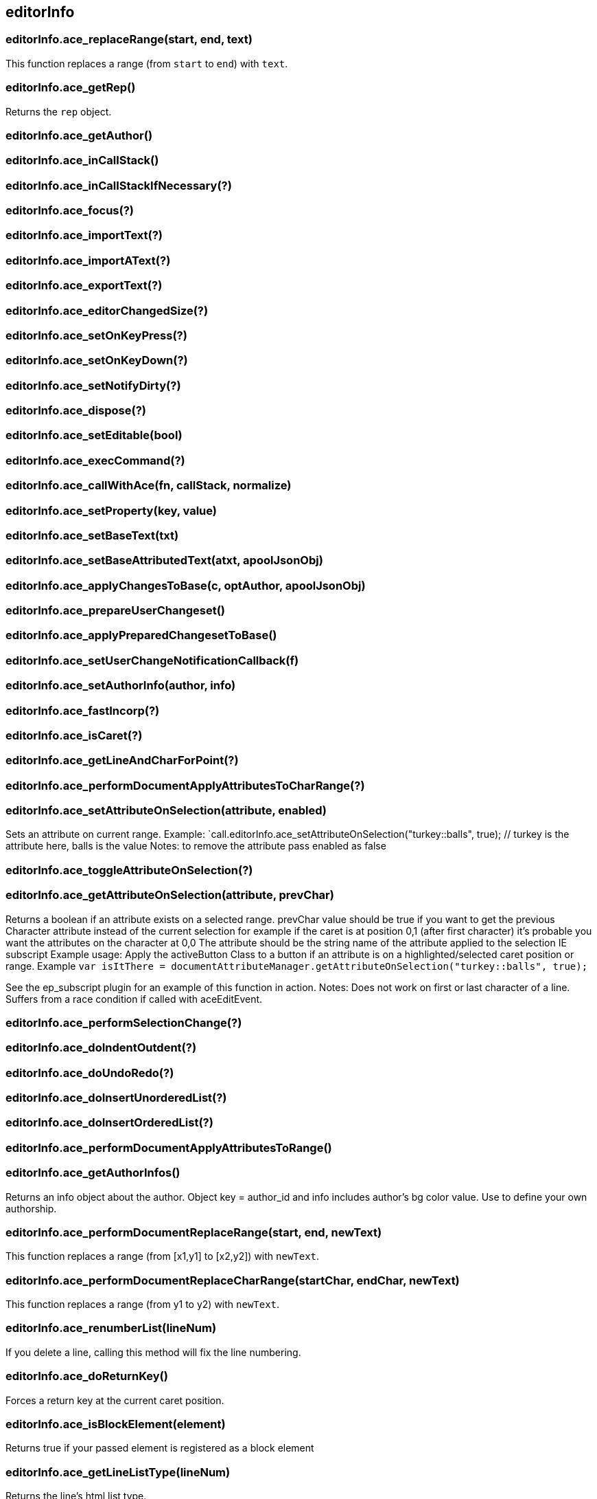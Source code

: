 == editorInfo

=== editorInfo.ace_replaceRange(start, end, text)
This function replaces a range (from `start` to `end`) with `text`.

=== editorInfo.ace_getRep()
Returns the `rep` object.

=== editorInfo.ace_getAuthor()

=== editorInfo.ace_inCallStack()

=== editorInfo.ace_inCallStackIfNecessary(?)

=== editorInfo.ace_focus(?)

=== editorInfo.ace_importText(?)

=== editorInfo.ace_importAText(?)

=== editorInfo.ace_exportText(?)

=== editorInfo.ace_editorChangedSize(?)

=== editorInfo.ace_setOnKeyPress(?)

=== editorInfo.ace_setOnKeyDown(?)

=== editorInfo.ace_setNotifyDirty(?)

=== editorInfo.ace_dispose(?)

=== editorInfo.ace_setEditable(bool)

=== editorInfo.ace_execCommand(?)

=== editorInfo.ace_callWithAce(fn, callStack, normalize)

=== editorInfo.ace_setProperty(key, value)

=== editorInfo.ace_setBaseText(txt)

=== editorInfo.ace_setBaseAttributedText(atxt, apoolJsonObj)

=== editorInfo.ace_applyChangesToBase(c, optAuthor, apoolJsonObj)

=== editorInfo.ace_prepareUserChangeset()

=== editorInfo.ace_applyPreparedChangesetToBase()

=== editorInfo.ace_setUserChangeNotificationCallback(f)

=== editorInfo.ace_setAuthorInfo(author, info)

=== editorInfo.ace_fastIncorp(?)

=== editorInfo.ace_isCaret(?)

=== editorInfo.ace_getLineAndCharForPoint(?)

=== editorInfo.ace_performDocumentApplyAttributesToCharRange(?)

=== editorInfo.ace_setAttributeOnSelection(attribute, enabled)

Sets an attribute on current range.
Example: `call.editorInfo.ace_setAttributeOnSelection("turkey::balls", true); // turkey is the attribute here, balls is the value
Notes: to remove the attribute pass enabled as false

=== editorInfo.ace_toggleAttributeOnSelection(?)

=== editorInfo.ace_getAttributeOnSelection(attribute, prevChar)
Returns a boolean if an attribute exists on a selected range.
prevChar value should be true if you want to get the previous Character attribute instead of the current selection for example
if the caret is at position 0,1 (after first character) it's probable you want the attributes on the character at 0,0
The attribute should be the string name of the attribute applied to the selection IE subscript
Example usage: Apply the activeButton Class to a button if an attribute is on a highlighted/selected caret position or range.
Example `var isItThere = documentAttributeManager.getAttributeOnSelection("turkey::balls", true);`

See the ep_subscript plugin for an example of this function in action.
Notes: Does not work on first or last character of a line.  Suffers from a race condition if called with aceEditEvent.

=== editorInfo.ace_performSelectionChange(?)

=== editorInfo.ace_doIndentOutdent(?)

=== editorInfo.ace_doUndoRedo(?)

=== editorInfo.ace_doInsertUnorderedList(?)

=== editorInfo.ace_doInsertOrderedList(?)

=== editorInfo.ace_performDocumentApplyAttributesToRange()

=== editorInfo.ace_getAuthorInfos()
Returns an info object about the author. Object key = author_id and info includes author's bg color value.
Use to define your own authorship.

=== editorInfo.ace_performDocumentReplaceRange(start, end, newText)
This function replaces a range (from [x1,y1] to [x2,y2]) with `newText`.

=== editorInfo.ace_performDocumentReplaceCharRange(startChar, endChar, newText)
This function replaces a range (from y1 to y2) with `newText`.

=== editorInfo.ace_renumberList(lineNum)
If you delete a line, calling this method will fix the line numbering.

=== editorInfo.ace_doReturnKey()
Forces a return key at the current caret position.

=== editorInfo.ace_isBlockElement(element)
Returns true if your passed element is registered as a block element

=== editorInfo.ace_getLineListType(lineNum)
Returns the line's html list type.

=== editorInfo.ace_caretLine()
Returns X position of the caret.

=== editorInfo.ace_caretColumn()
Returns Y position of the caret.

=== editorInfo.ace_caretDocChar()
Returns the Y offset starting from [x=0,y=0]

=== editorInfo.ace_isWordChar(?)
